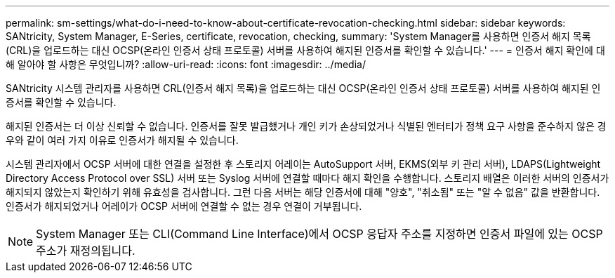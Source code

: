 ---
permalink: sm-settings/what-do-i-need-to-know-about-certificate-revocation-checking.html 
sidebar: sidebar 
keywords: SANtricity, System Manager, E-Series, certificate, revocation, checking, 
summary: 'System Manager를 사용하면 인증서 해지 목록(CRL)을 업로드하는 대신 OCSP(온라인 인증서 상태 프로토콜) 서버를 사용하여 해지된 인증서를 확인할 수 있습니다.' 
---
= 인증서 해지 확인에 대해 알아야 할 사항은 무엇입니까?
:allow-uri-read: 
:icons: font
:imagesdir: ../media/


[role="lead"]
SANtricity 시스템 관리자를 사용하면 CRL(인증서 해지 목록)을 업로드하는 대신 OCSP(온라인 인증서 상태 프로토콜) 서버를 사용하여 해지된 인증서를 확인할 수 있습니다.

해지된 인증서는 더 이상 신뢰할 수 없습니다. 인증서를 잘못 발급했거나 개인 키가 손상되었거나 식별된 엔터티가 정책 요구 사항을 준수하지 않은 경우와 같이 여러 가지 이유로 인증서가 해지될 수 있습니다.

시스템 관리자에서 OCSP 서버에 대한 연결을 설정한 후 스토리지 어레이는 AutoSupport 서버, EKMS(외부 키 관리 서버), LDAPS(Lightweight Directory Access Protocol over SSL) 서버 또는 Syslog 서버에 연결할 때마다 해지 확인을 수행합니다. 스토리지 배열은 이러한 서버의 인증서가 해지되지 않았는지 확인하기 위해 유효성을 검사합니다. 그런 다음 서버는 해당 인증서에 대해 "양호", "취소됨" 또는 "알 수 없음" 값을 반환합니다. 인증서가 해지되었거나 어레이가 OCSP 서버에 연결할 수 없는 경우 연결이 거부됩니다.

[NOTE]
====
System Manager 또는 CLI(Command Line Interface)에서 OCSP 응답자 주소를 지정하면 인증서 파일에 있는 OCSP 주소가 재정의됩니다.

====